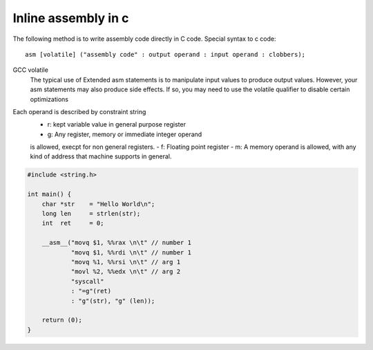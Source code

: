 Inline assembly in c
====================

The following method is to write assembly code directly in C code.
Special syntax to c code::

   asm [volatile] ("assembly code" : output operand : input operand : clobbers);

GCC volatile
   The typical use of Extended asm statements is to
   manipulate input values to produce output values.
   However, your asm statements may also produce
   side effects.
   If so, you may need to use the volatile qualifier
   to disable certain optimizations

Each operand is described by constraint string 
   - r: kept variable value in general purpose register
   - g: Any register, memory or immediate integer operand
   is allowed, execpt for non general registers.
   - f: Floating point register
   - m: A memory operand is allowed, with any kind
   of address that machine supports in general.

.. code-block:: c

   #include <string.h>

   int main() {
       char *str    = "Hello World\n";
       long len     = strlen(str);
       int  ret     = 0;

       __asm__("movq $1, %%rax \n\t" // number 1
               "movq $1, %%rdi \n\t" // number 1
               "movq %1, %%rsi \n\t" // arg 1
               "movl %2, %%edx \n\t" // arg 2
               "syscall"
               : "=g"(ret)
               : "g"(str), "g" (len));

       return (0);
   }


